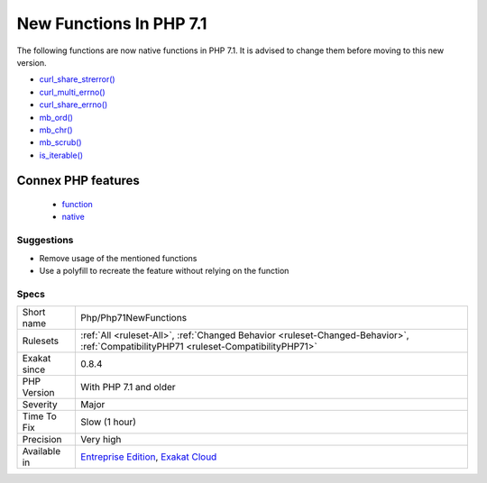 .. _php-php71newfunctions:

.. _new-functions-in-php-7.1:

New Functions In PHP 7.1
++++++++++++++++++++++++

.. meta::
	:description:
		New Functions In PHP 7.1: The following functions are now native functions in PHP 7.
	:twitter:card: summary_large_image
	:twitter:site: @exakat
	:twitter:title: New Functions In PHP 7.1
	:twitter:description: New Functions In PHP 7.1: The following functions are now native functions in PHP 7
	:twitter:creator: @exakat
	:twitter:image:src: https://www.exakat.io/wp-content/uploads/2020/06/logo-exakat.png
	:og:image: https://www.exakat.io/wp-content/uploads/2020/06/logo-exakat.png
	:og:title: New Functions In PHP 7.1
	:og:type: article
	:og:description: The following functions are now native functions in PHP 7
	:og:url: https://php-tips.readthedocs.io/en/latest/tips/Php/Php71NewFunctions.html
	:og:locale: en
The following functions are now native functions in PHP 7.1. It is advised to change them before moving to this new version.

* `curl_share_strerror() <https://www.php.net/curl_share_strerror>`_
* `curl_multi_errno() <https://www.php.net/curl_multi_errno>`_
* `curl_share_errno() <https://www.php.net/curl_share_errno>`_
* `mb_ord() <https://www.php.net/mb_ord>`_
* `mb_chr() <https://www.php.net/mb_chr>`_
* `mb_scrub() <https://www.php.net/mb_scrub>`_
* `is_iterable() <https://www.php.net/is_iterable>`_
Connex PHP features
-------------------

  + `function <https://php-dictionary.readthedocs.io/en/latest/dictionary/function.ini.html>`_
  + `native <https://php-dictionary.readthedocs.io/en/latest/dictionary/native.ini.html>`_


Suggestions
___________

* Remove usage of the mentioned functions
* Use a polyfill to recreate the feature without relying on the function




Specs
_____

+--------------+--------------------------------------------------------------------------------------------------------------------------------------+
| Short name   | Php/Php71NewFunctions                                                                                                                |
+--------------+--------------------------------------------------------------------------------------------------------------------------------------+
| Rulesets     | :ref:`All <ruleset-All>`, :ref:`Changed Behavior <ruleset-Changed-Behavior>`, :ref:`CompatibilityPHP71 <ruleset-CompatibilityPHP71>` |
+--------------+--------------------------------------------------------------------------------------------------------------------------------------+
| Exakat since | 0.8.4                                                                                                                                |
+--------------+--------------------------------------------------------------------------------------------------------------------------------------+
| PHP Version  | With PHP 7.1 and older                                                                                                               |
+--------------+--------------------------------------------------------------------------------------------------------------------------------------+
| Severity     | Major                                                                                                                                |
+--------------+--------------------------------------------------------------------------------------------------------------------------------------+
| Time To Fix  | Slow (1 hour)                                                                                                                        |
+--------------+--------------------------------------------------------------------------------------------------------------------------------------+
| Precision    | Very high                                                                                                                            |
+--------------+--------------------------------------------------------------------------------------------------------------------------------------+
| Available in | `Entreprise Edition <https://www.exakat.io/entreprise-edition>`_, `Exakat Cloud <https://www.exakat.io/exakat-cloud/>`_              |
+--------------+--------------------------------------------------------------------------------------------------------------------------------------+


